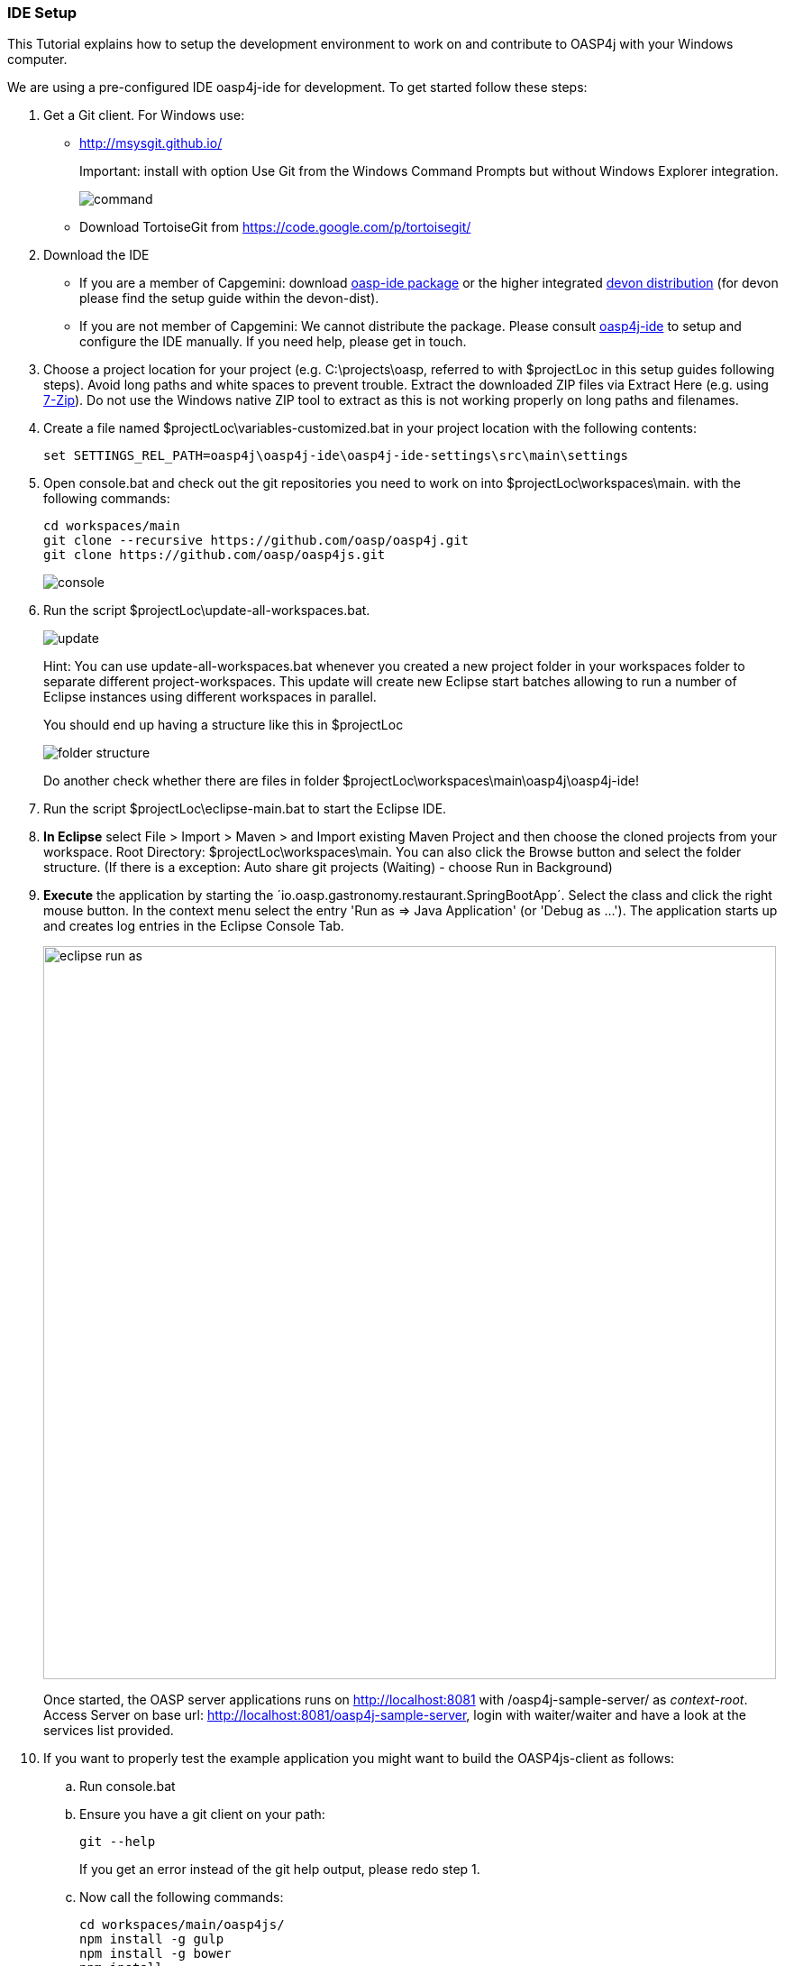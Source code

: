=== IDE Setup

This Tutorial explains how to setup the development environment to work on and contribute to OASP4j with your Windows computer.

We are using a pre-configured IDE oasp4j-ide for development. To get started follow these steps:

. Get a Git client. For Windows use:
* http://msysgit.github.io/ 
+
Important: install with option +Use Git from the Windows Command Prompts+ but without Windows Explorer integration.
+
image::https://raw.githubusercontent.com/schowalter0112/Prints-OASP4j-Tutorial/master/Git%20hub%20client/Use%20Git%20from%20the%20Windows%20Command%20Prompts.jpg[command]
* Download TortoiseGit from https://code.google.com/p/tortoisegit/
+
. Download the IDE
* If you are a member of Capgemini: download https://coconet.capgemini.com/sf/go/projects.apps2_devon/frs.oasp4j_ide[oasp-ide package] or the higher integrated https://coconet.capgemini.com/sf/go/projects.apps2_devon/frs.devon_distribution[devon distribution] (for devon please find the setup guide within the devon-dist).
* If you are not member of Capgemini: We cannot distribute the package. Please consult https://github.com/oasp/oasp4j-ide/wiki[oasp4j-ide] to setup and configure the IDE manually. If you need help, please get in touch.
. Choose a project location for your project (e.g. +C:\projects\oasp+, referred to with +$projectLoc+ in this setup guides following steps). Avoid long paths and white spaces to prevent trouble. Extract the downloaded ZIP files via +Extract Here+ (e.g. using http://www.7-zip.org/[7-Zip]). Do not use the Windows native ZIP tool to extract as this is not working properly on long paths and filenames.
. Create a file named +$projectLoc\variables-customized.bat+ in your project location with the following contents: 
+
[source,bash]
-----
set SETTINGS_REL_PATH=oasp4j\oasp4j-ide\oasp4j-ide-settings\src\main\settings
-----
+
. Open +console.bat+ and check out the git repositories you need to work on into +$projectLoc\workspaces\main+. with the following commands:
+
[source,bash]
-----
cd workspaces/main
git clone --recursive https://github.com/oasp/oasp4j.git
git clone https://github.com/oasp/oasp4js.git
-----
+
image::https://raw.githubusercontent.com/schowalter0112/Prints-OASP4j-Tutorial/master/Git%20hub%20client/console.bat.jpg[console]
+
. Run the script +$projectLoc\update-all-workspaces.bat+.
+
image::https://raw.githubusercontent.com/schowalter0112/Prints-OASP4j-Tutorial/master/Git%20hub%20client/update.jpg[update]
+
Hint: You can use update-all-workspaces.bat whenever you created a new project folder in your workspaces folder to separate different project-workspaces. This update will create new Eclipse start batches allowing to run a number of Eclipse instances using different workspaces in parallel.  
+
You should end up having a structure like this in +$projectLoc+
+
image::https://raw.githubusercontent.com/schowalter0112/Prints-OASP4j-Tutorial/master/Git%20hub%20client/folder%20structure.jpg[folder structure]
+
Do another check whether there are files in folder +$projectLoc\workspaces\main\oasp4j\oasp4j-ide+!
. Run the script +$projectLoc\eclipse-main.bat+ to start the Eclipse IDE.
. *In Eclipse* select +File > Import > Maven > and Import existing Maven Project+ and then choose the cloned projects from your workspace. Root Directory: $projectLoc\workspaces\main. You can also click the Browse button and select the folder structure. (If there is a exception: Auto share git projects (Waiting) - choose Run in Background)

. *Execute* the application by starting the ´io.oasp.gastronomy.restaurant.SpringBootApp´. Select the class and click the right mouse button. In the context menu select the entry 'Run as => Java Application' (or 'Debug as ...'). The application starts up and creates log entries in the Eclipse Console Tab.
+
image::images/eclipse-run-as.png[width="813", high="390", align="center"]
+
Once started, the OASP server applications runs on http://localhost:8081 with /oasp4j-sample-server/ as _context-root_. Access Server on base url: http://localhost:8081/oasp4j-sample-server[http://localhost:8081/oasp4j-sample-server], login with waiter/waiter and have a look at the services list provided.

. If you want to properly test the example application you might want to build the OASP4js-client as follows: 
.. Run +console.bat+ 
.. Ensure you have a +git+ client on your path:
+
[source,cmd]
-----
git --help
-----
+
If you get an error instead of the git help output, please redo step 1.
.. Now call the following commands:
+
[source,cmd]
-----
cd workspaces/main/oasp4js/
npm install -g gulp
npm install -g bower
npm install
cd java
mvn install
-----
If [INFO] BUILD SUCCESS -> next step
+
.. You can then extract the client from +oasp4js/java/target/oasp4js-sample-*-web.zip+ into +oasp4j/oasp4j-samples/oaps4j-sample-server/src/main/webapp/jsclient+. You may have to create the folder `jsclient` by yourself. Restart your tomcat and open http://localhost:8081/oasp4j-sample-server/ or for simpler development run both tomcat and a grunt-server as overlay via:
+
[source,cmd]
-----
cd workspaces/main/oasp4js
gulp serve
-----
+
A new tab in your webbrowser should open and you can try to sign in:
+
image::https://raw.githubusercontent.com/schowalter0112/Prints-OASP4j-Tutorial/master/Git%20hub%20client/sign%20in1.jpg[sign in1]
+
Test - User Name: waiter, Password: waiter. (Exception: If "Authentication failed. Please try again!" -> try to restart Tomcat in Eclipse or try to click the right button on Tomcat -> Clean... or Clean Tomcat Work Directory)
+
You should end up at this page:
+
image::https://github.com/schowalter0112/Prints-OASP4j-Tutorial/blob/master/Git%20hub%20client/Sign%20in.jpg?raw=true[Output][sign in ]